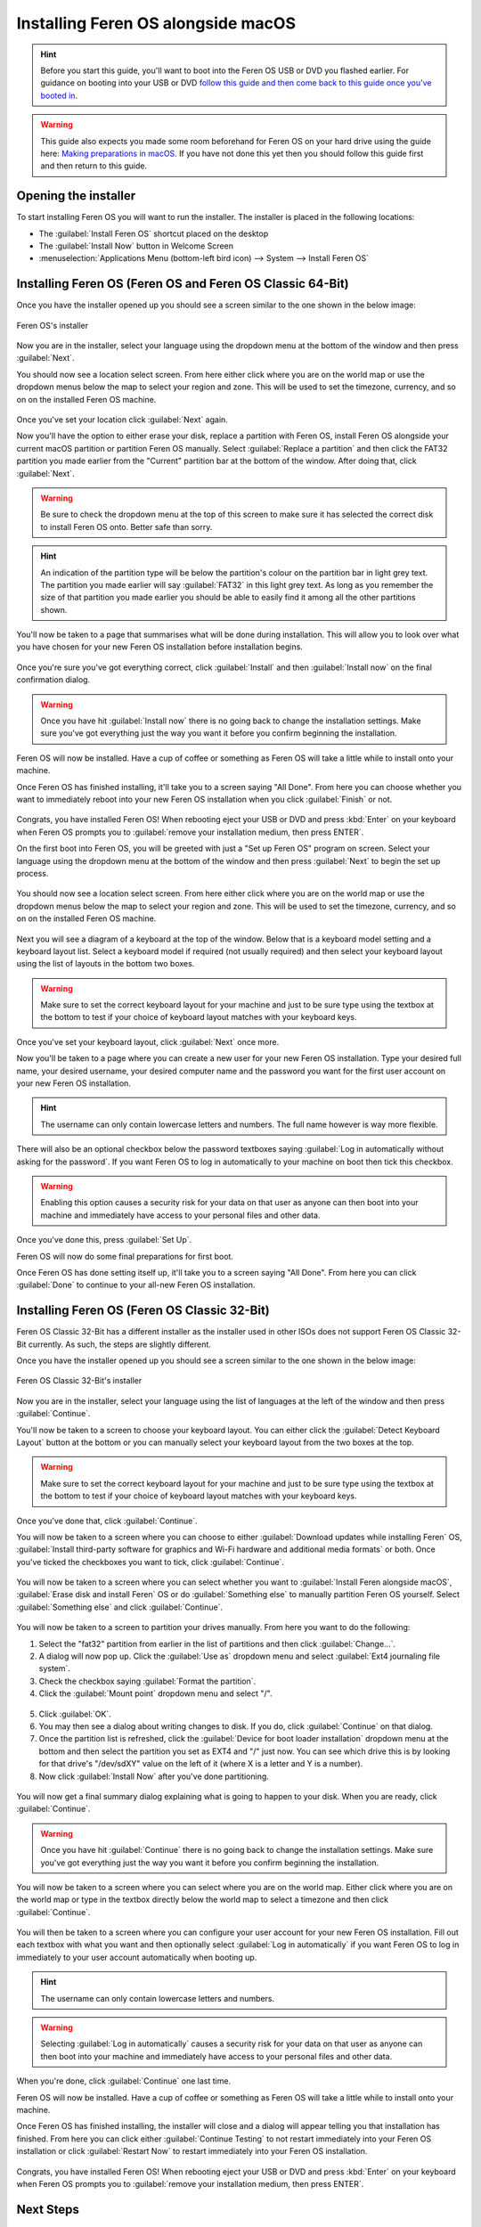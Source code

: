 Installing Feren OS alongside macOS
==================

.. hint::
    Before you start this guide, you'll want to boot into the Feren OS USB or DVD you flashed earlier. For guidance on booting into your USB or DVD `follow this guide and then come back to this guide once you've booted in <https://feren-os-user-guide.readthedocs.io/en/latest/livecdboot.html>`_.
    
.. warning::
    This guide also expects you made some room beforehand for Feren OS on your hard drive using the guide here: `Making preparations in macOS <https://feren-os-user-guide.readthedocs.io/en/latest/preparations/prepmacos.html>`_. If you have not done this yet then you should follow this guide first and then return to this guide.

Opening the installer
----------------

To start installing Feren OS you will want to run the installer. The installer is placed in the following locations:

* The :guilabel:`Install Feren OS` shortcut placed on the desktop
* The :guilabel:`Install Now` button in Welcome Screen
* :menuselection:`Applications Menu (bottom-left bird icon) --> System --> Install Feren OS`


Installing Feren OS (Feren OS and Feren OS Classic 64-Bit)
----------------

Once you have the installer opened up you should see a screen similar to the one shown in the below image:

.. figure:: images/calamaresfrontpage.png
    :width: 1024px
    :align: center

    Feren OS's installer

Now you are in the installer, select your language using the dropdown menu at the bottom of the window and then press :guilabel:`Next`.

You should now see a location select screen. From here either click where you are on the world map or use the dropdown menus below the map to select your region and zone. This will be used to set the timezone, currency, and so on on the installed Feren OS machine.

.. figure:: images/calamares2.png
    :width: 1024px
    :align: center

Once you've set your location click :guilabel:`Next` again.

Now you'll have the option to either erase your disk, replace a partition with Feren OS, install Feren OS alongside your current macOS partition or partition Feren OS manually. Select :guilabel:`Replace a partition` and then click the FAT32 partition you made earlier from the "Current" partition bar at the bottom of the window. After doing that, click :guilabel:`Next`.

.. warning::
    Be sure to check the dropdown menu at the top of this screen to make sure it has selected the correct disk to install Feren OS onto. Better safe than sorry.

.. hint::
    An indication of the partition type will be below the partition's colour on the partition bar in light grey text. The partition you made earlier will say :guilabel:`FAT32` in this light grey text. As long as you remember the size of that partition you made earlier you should be able to easily find it among all the other partitions shown.

.. figure:: images/calamaresalongsidemacospartition.png
    :width: 1024px
    :align: center

You'll now be taken to a page that summarises what will be done during installation. This will allow you to look over what you have chosen for your new Feren OS installation before installation begins.

.. figure:: images/calamares3.png
    :width: 1024px
    :align: center

Once you're sure you've got everything correct, click :guilabel:`Install` and then :guilabel:`Install now` on the final confirmation dialog.

.. warning::
    Once you have hit :guilabel:`Install now` there is no going back to change the installation settings. Make sure you've got everything just the way you want it before you confirm beginning the installation.

Feren OS will now be installed. Have a cup of coffee or something as Feren OS will take a little while to install onto your machine.

Once Feren OS has finished installing, it'll take you to a screen saying "All Done". From here you can choose whether you want to immediately reboot into your new Feren OS installation when you click :guilabel:`Finish` or not.

.. figure:: images/calamares4.png
    :width: 1024px
    :align: center

Congrats, you have installed Feren OS! When rebooting eject your USB or DVD and press :kbd:`Enter` on your keyboard when Feren OS prompts you to :guilabel:`remove your installation medium, then press ENTER`.

On the first boot into Feren OS, you will be greeted with just a "Set up Feren OS" program on screen. Select your language using the dropdown menu at the bottom of the window and then press :guilabel:`Next` to begin the set up process.

.. figure:: images/oemconfig1.png
    :width: 1024px
    :align: center

You should now see a location select screen. From here either click where you are on the world map or use the dropdown menus below the map to select your region and zone. This will be used to set the timezone, currency, and so on on the installed Feren OS machine.

.. figure:: images/oemconfig2.png
    :width: 1024px
    :align: center
    
Next you will see a diagram of a keyboard at the top of the window. Below that is a keyboard model setting and a keyboard layout list. Select a keyboard model if required (not usually required) and then select your keyboard layout using the list of layouts in the bottom two boxes.

.. warning::
    Make sure to set the correct keyboard layout for your machine and just to be sure type using the textbox at the bottom to test if your choice of keyboard layout matches with your keyboard keys.

.. figure:: images/oemconfig3.png
    :width: 1024px
    :align: center

Once you've set your keyboard layout, click :guilabel:`Next` once more.

Now you'll be taken to a page where you can create a new user for your new Feren OS installation. Type your desired full name, your desired username, your desired computer name and the password you want for the first user account on your new Feren OS installation.

.. hint::
    The username can only contain lowercase letters and numbers. The full name however is way more flexible.

.. figure:: images/oemconfig4.png
    :width: 1024px
    :align: center

There will also be an optional checkbox below the password textboxes saying :guilabel:`Log in automatically without asking for the password`. If you want Feren OS to log in automatically to your machine on boot then tick this checkbox.

.. warning::
    Enabling this option causes a security risk for your data on that user as anyone can then boot into your machine and immediately have access to your personal files and other data.
    
Once you've done this, press :guilabel:`Set Up`.

Feren OS will now do some final preparations for first boot.

Once Feren OS has done setting itself up, it'll take you to a screen saying "All Done". From here you can click :guilabel:`Done` to continue to your all-new Feren OS installation.

.. figure:: images/oemconfig5.png
    :width: 1024px
    :align: center

Installing Feren OS (Feren OS Classic 32-Bit)
-------------------------------------

Feren OS Classic 32-Bit has a different installer as the installer used in other ISOs does not support Feren OS Classic 32-Bit currently. As such, the steps are slightly different.

Once you have the installer opened up you should see a screen similar to the one shown in the below image:

.. figure:: images/ubiquityfrontpage.png
    :width: 877px
    :align: center

    Feren OS Classic 32-Bit's installer

Now you are in the installer, select your language using the list of languages at the left of the window and then press :guilabel:`Continue`.

You'll now be taken to a screen to choose your keyboard layout. You can either click the :guilabel:`Detect Keyboard Layout` button at the bottom or you can manually select your keyboard layout from the two boxes at the top.

.. warning::
    Make sure to set the correct keyboard layout for your machine and just to be sure type using the textbox at the bottom to test if your choice of keyboard layout matches with your keyboard keys.

.. figure:: images/ubiquity2.png
    :width: 877px
    :align: center

Once you've done that, click :guilabel:`Continue`.

You will now be taken to a screen where you can choose to either :guilabel:`Download updates while installing Feren` OS, :guilabel:`Install third-party software for graphics and Wi-Fi hardware and additional media formats` or both. Once you've ticked the checkboxes you want to tick, click :guilabel:`Continue`.

.. figure:: images/ubiquity3.png
    :width: 877px
    :align: center

You will now be taken to a screen where you can select whether you want to :guilabel:`Install Feren alongside macOS`, :guilabel:`Erase disk and install Feren` OS or do :guilabel:`Something else` to manually partition Feren OS yourself. Select :guilabel:`Something else` and click :guilabel:`Continue`.

.. figure:: images/ubiquityalongsidemacos.png
    :width: 877px
    :align: center

You will now be taken to a screen to partition your drives manually. From here you want to do the following:

1. Select the "fat32" partition from earlier in the list of partitions and then click :guilabel:`Change...`.

2. A dialog will now pop up. Click the :guilabel:`Use as` dropdown menu and select :guilabel:`Ext4 journaling file system`.

3. Check the checkbox saying :guilabel:`Format the partition`.

4. Click the :guilabel:`Mount point` dropdown menu and select "/".

.. figure:: images/ubiquityalongsidemacos2.png
    :width: 877px
    :align: center

5. Click :guilabel:`OK`.

6. You may then see a dialog about writing changes to disk. If you do, click :guilabel:`Continue` on that dialog.

7. Once the partition list is refreshed, click the :guilabel:`Device for boot loader installation` dropdown menu at the bottom and then select the partition you set as EXT4 and "/" just now. You can see which drive this is by looking for that drive's "/dev/sdXY" value on the left of it (where X is a letter and Y is a number).

8. Now click :guilabel:`Install Now` after you've done partitioning.

.. figure:: images/ubiquityalongsidemacos3.png
    :width: 877px
    :align: center

You will now get a final summary dialog explaining what is going to happen to your disk. When you are ready, click :guilabel:`Continue`.

.. warning::
    Once you have hit :guilabel:`Continue` there is no going back to change the installation settings. Make sure you've got everything just the way you want it before you confirm beginning the installation.

You will now be taken to a screen where you can select where you are on the world map. Either click where you are on the world map or type in the textbox directly below the world map to select a timezone and then click :guilabel:`Continue`.

.. figure:: images/ubiquity5.png
    :width: 877px
    :align: center

You will then be taken to a screen where you can configure your user account for your new Feren OS installation. Fill out each textbox with what you want and then optionally select :guilabel:`Log in automatically` if you want Feren OS to log in immediately to your user account automatically when booting up.

.. hint::
    The username can only contain lowercase letters and numbers.

.. warning::
    Selecting :guilabel:`Log in automatically` causes a security risk for your data on that user as anyone can then boot into your machine and immediately have access to your personal files and other data.

.. figure:: images/ubiquity6.png
    :width: 877px
    :align: center

When you're done, click :guilabel:`Continue` one last time.

Feren OS will now be installed. Have a cup of coffee or something as Feren OS will take a little while to install onto your machine.

Once Feren OS has finished installing, the installer will close and a dialog will appear telling you that installation has finished. From here you can click either :guilabel:`Continue Testing` to not restart immediately into your Feren OS installation or click :guilabel:`Restart Now` to restart immediately into your Feren OS installation.

.. figure:: images/ubiquity7.png
    :width: 877px
    :align: center

Congrats, you have installed Feren OS! When rebooting eject your USB or DVD and press :kbd:`Enter` on your keyboard when Feren OS prompts you to :guilabel:`remove your installation medium, then press ENTER`.

Next Steps
-------------------------------------

* `First Steps <https://feren-os-user-guide.readthedocs.io/en/latest/firststeps.html>`_

